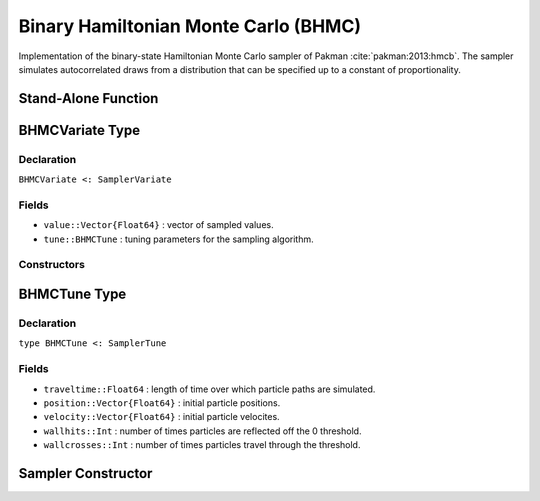 .. index:: Sampling Functions; Binary Hamiltonian Monte Carlo

.. _section-BHMC:

Binary Hamiltonian Monte Carlo (BHMC)
-------------------------------------

Implementation of the binary-state Hamiltonian Monte Carlo sampler of Pakman :cite:`pakman:2013:hmcb`.  The sampler simulates autocorrelated draws from a distribution that can be specified up to a constant of proportionality.


Stand-Alone Function
^^^^^^^^^^^^^^^^^^^^

.. function:: bhmc!(v::BHMCVariate, traveltime::Real, logf::Function)

    Simulate one draw from a target distribution using the BHMC sampler.  Parameters are assumed to have binary numerical values (0 or 1).

    **Arguments**

        * ``v`` : current state of parameters to be simulated.
        * ``traveltime`` : length of time over which particle paths are simulated.  It is recommended that supplied values be of the form :math:`(n + \frac{1}{2}) \pi`, where optimal choices of :math:`n \in \mathbb{Z}^+` are expected to grow with the parameter space dimensionality.
        * ``logf`` : function that takes a single ``DenseVector`` argument of parameter values at which to compute the log-transformed density (up to a normalizing constant).

    **Value**

        Returns ``v`` updated with simulated values and associated tuning parameters.

    .. _example-bhmc:

    **Example**

        .. literalinclude:: bhmc.jl
            :language: julia


.. index:: Sampler Types; BHMCVariate

BHMCVariate Type
^^^^^^^^^^^^^^^^

Declaration
```````````

``BHMCVariate <: SamplerVariate``

Fields
``````

* ``value::Vector{Float64}`` : vector of sampled values.
* ``tune::BHMCTune`` : tuning parameters for the sampling algorithm.

Constructors
````````````

.. function:: BHMCVariate(x::AbstractVector{T<:Real}, tune::BHMCTune)
              BHMCVariate(x::AbstractVector{T<:Real}, tune=nothing)

    Construct a ``BHMCVariate`` object that stores sampled values and tuning parameters for BHMC sampling.

    **Arguments**

        * ``x`` : vector of sampled values.
        * ``tune`` : tuning parameters for the sampling algorithm.  If ``nothing`` is supplied, parameters are set to their defaults.

    **Value**

        Returns a ``BHMCVariate`` type object with fields pointing to the values supplied to arguments ``x`` and ``tune``.

.. index:: Sampler Types; BHMCTune

BHMCTune Type
^^^^^^^^^^^^^

Declaration
```````````

``type BHMCTune <: SamplerTune``

Fields
``````
* ``traveltime::Float64`` : length of time over which particle paths are simulated.
* ``position::Vector{Float64}`` : initial particle positions.
* ``velocity::Vector{Float64}`` : initial particle velocites.
* ``wallhits::Int`` : number of times particles are reflected off the 0 threshold.
* ``wallcrosses::Int`` : number of times particles travel through the threshold.

Sampler Constructor
^^^^^^^^^^^^^^^^^^^

.. function:: BHMC(params::Vector{Symbol}, traveltime::Real)

    Construct a ``Sampler`` object for BHMC sampling.  Parameters are assumed to have binary numerical values (0 or 1).

    **Arguments**

        * ``params`` : stochastic nodes containing the parameters to be updated with the sampler.
        * ``traveltime`` : length of time over which particle paths are simulated.  It is recommended that supplied values be of the form :math:`(n + \frac{1}{2}) \pi`, where optimal choices of :math:`n \in \mathbb{Z}^+` are expected to grow with the parameter space dimensionality.

    **Value**

        Returns a ``Sampler`` type object.

    **Example**

        See the :ref:`Pollution <example-Pollution>` and other :ref:`section-Examples`.
